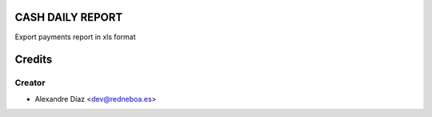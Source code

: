 CASH DAILY REPORT
=============

Export payments report in xls format


Credits
=======

Creator
------------

* Alexandre Díaz <dev@redneboa.es>
